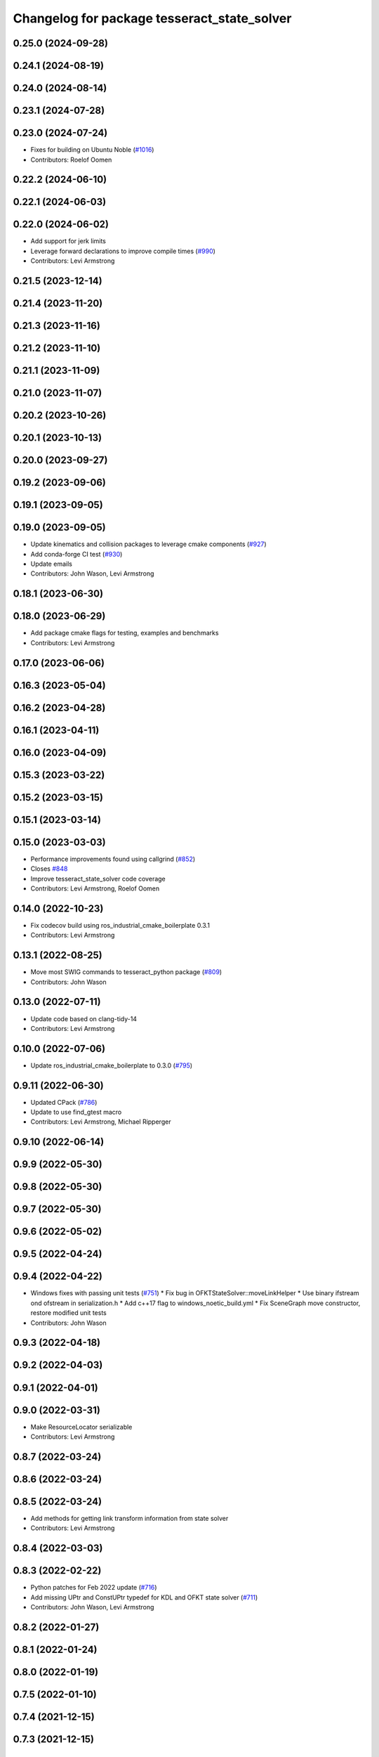 ^^^^^^^^^^^^^^^^^^^^^^^^^^^^^^^^^^^^^^^^^^^^
Changelog for package tesseract_state_solver
^^^^^^^^^^^^^^^^^^^^^^^^^^^^^^^^^^^^^^^^^^^^

0.25.0 (2024-09-28)
-------------------

0.24.1 (2024-08-19)
-------------------

0.24.0 (2024-08-14)
-------------------

0.23.1 (2024-07-28)
-------------------

0.23.0 (2024-07-24)
-------------------
* Fixes for building on Ubuntu Noble (`#1016 <https://github.com/tesseract-robotics/tesseract/issues/1016>`_)
* Contributors: Roelof Oomen

0.22.2 (2024-06-10)
-------------------

0.22.1 (2024-06-03)
-------------------

0.22.0 (2024-06-02)
-------------------
* Add support for jerk limits
* Leverage forward declarations to improve compile times (`#990 <https://github.com/tesseract-robotics/tesseract/issues/990>`_)
* Contributors: Levi Armstrong

0.21.5 (2023-12-14)
-------------------

0.21.4 (2023-11-20)
-------------------

0.21.3 (2023-11-16)
-------------------

0.21.2 (2023-11-10)
-------------------

0.21.1 (2023-11-09)
-------------------

0.21.0 (2023-11-07)
-------------------

0.20.2 (2023-10-26)
-------------------

0.20.1 (2023-10-13)
-------------------

0.20.0 (2023-09-27)
-------------------

0.19.2 (2023-09-06)
-------------------

0.19.1 (2023-09-05)
-------------------

0.19.0 (2023-09-05)
-------------------
* Update kinematics and collision packages to leverage cmake components (`#927 <https://github.com/tesseract-robotics/tesseract/issues/927>`_)
* Add conda-forge CI test (`#930 <https://github.com/tesseract-robotics/tesseract/issues/930>`_)
* Update emails
* Contributors: John Wason, Levi Armstrong

0.18.1 (2023-06-30)
-------------------

0.18.0 (2023-06-29)
-------------------
* Add package cmake flags for testing, examples and benchmarks
* Contributors: Levi Armstrong

0.17.0 (2023-06-06)
-------------------

0.16.3 (2023-05-04)
-------------------

0.16.2 (2023-04-28)
-------------------

0.16.1 (2023-04-11)
-------------------

0.16.0 (2023-04-09)
-------------------

0.15.3 (2023-03-22)
-------------------

0.15.2 (2023-03-15)
-------------------

0.15.1 (2023-03-14)
-------------------

0.15.0 (2023-03-03)
-------------------
* Performance improvements found using callgrind (`#852 <https://github.com/tesseract-robotics/tesseract/issues/852>`_)
* Closes `#848 <https://github.com/tesseract-robotics/tesseract/issues/848>`_
* Improve tesseract_state_solver code coverage
* Contributors: Levi Armstrong, Roelof Oomen

0.14.0 (2022-10-23)
-------------------
* Fix codecov build using ros_industrial_cmake_boilerplate 0.3.1
* Contributors: Levi Armstrong

0.13.1 (2022-08-25)
-------------------
* Move most SWIG commands to tesseract_python package (`#809 <https://github.com/tesseract-robotics/tesseract/issues/809>`_)
* Contributors: John Wason

0.13.0 (2022-07-11)
-------------------
* Update code based on clang-tidy-14
* Contributors: Levi Armstrong

0.10.0 (2022-07-06)
-------------------
* Update ros_industrial_cmake_boilerplate to 0.3.0 (`#795 <https://github.com/tesseract-robotics/tesseract/issues/795>`_)

0.9.11 (2022-06-30)
-------------------
* Updated CPack (`#786 <https://github.com/tesseract-robotics/tesseract/issues/786>`_)
* Update to use find_gtest macro
* Contributors: Levi Armstrong, Michael Ripperger

0.9.10 (2022-06-14)
-------------------

0.9.9 (2022-05-30)
------------------

0.9.8 (2022-05-30)
------------------

0.9.7 (2022-05-30)
------------------

0.9.6 (2022-05-02)
------------------

0.9.5 (2022-04-24)
------------------

0.9.4 (2022-04-22)
------------------
* Windows fixes with passing unit tests (`#751 <https://github.com/tesseract-robotics/tesseract/issues/751>`_)
  * Fix bug in OFKTStateSolver::moveLinkHelper
  * Use binary ifstream ond ofstream in serialization.h
  * Add c++17 flag to windows_noetic_build.yml
  * Fix SceneGraph move constructor, restore modified unit tests
* Contributors: John Wason

0.9.3 (2022-04-18)
------------------

0.9.2 (2022-04-03)
------------------

0.9.1 (2022-04-01)
------------------

0.9.0 (2022-03-31)
------------------
* Make ResourceLocator serializable
* Contributors: Levi Armstrong

0.8.7 (2022-03-24)
------------------

0.8.6 (2022-03-24)
------------------

0.8.5 (2022-03-24)
------------------
* Add methods for getting link transform information from state solver
* Contributors: Levi Armstrong

0.8.4 (2022-03-03)
------------------

0.8.3 (2022-02-22)
------------------
* Python patches for Feb 2022 update (`#716 <https://github.com/tesseract-robotics/tesseract/issues/716>`_)
* Add missing UPtr and ConstUPtr typedef for KDL and OFKT state solver (`#711 <https://github.com/tesseract-robotics/tesseract/issues/711>`_)
* Contributors: John Wason, Levi Armstrong

0.8.2 (2022-01-27)
------------------

0.8.1 (2022-01-24)
------------------

0.8.0 (2022-01-19)
------------------

0.7.5 (2022-01-10)
------------------

0.7.4 (2021-12-15)
------------------

0.7.3 (2021-12-15)
------------------

0.7.2 (2021-12-15)
------------------

0.7.1 (2021-12-15)
------------------

0.7.0 (2021-12-04)
------------------

0.6.9 (2021-11-29)
------------------

0.6.8 (2021-11-29)
------------------
* Fix spelling errors
* Contributors: Levi Armstrong

0.6.7 (2021-11-16)
------------------
* Fix thread safety issue in kdl state solver
* Contributors: Levi Armstrong

0.6.6 (2021-11-10)
------------------

0.6.5 (2021-11-04)
------------------

0.6.4 (2021-10-29)
------------------

0.6.3 (2021-10-28)
------------------

0.6.2 (2021-10-22)
------------------

0.6.1 (2021-10-19)
------------------
* Bump version of CMake boilerplate tools (`#645 <https://github.com/ros-industrial-consortium/tesseract/issues/645>`_)
  * Bump version of CMake boilerplate tools
  * Remove addition of non-existent benchmark directory
* Contributors: Michael Ripperger

0.6.0 (2021-10-15)
------------------
* Add isActiveLinkName and hasLinkName to state solver interface
* Fix CI builds and code coverage
* CMake Format
* Switch to using .clang-tidy file and fix clang-tidy errors
* Update OFKT state solver to allow replace and move
* Update state solver interface to get active and static links and active joints
* Move resource locator from tesseract_scene_graph to tesseract_common
* Add jacobian calculation to OFKT State solver
* Update state solver interface to not return references
* Update state solver to include jacobian and active links
* Move state solver into its own package with unit tests
* Contributors: Levi-Armstrong

0.5.0 (2021-07-02)
------------------

0.4.1 (2021-04-24)
------------------

0.4.0 (2021-04-23)
------------------

0.3.1 (2021-04-14)
------------------

0.3.0 (2021-04-09)
------------------

0.2.0 (2021-02-17)
------------------

0.1.0 (2020-12-31)
------------------
